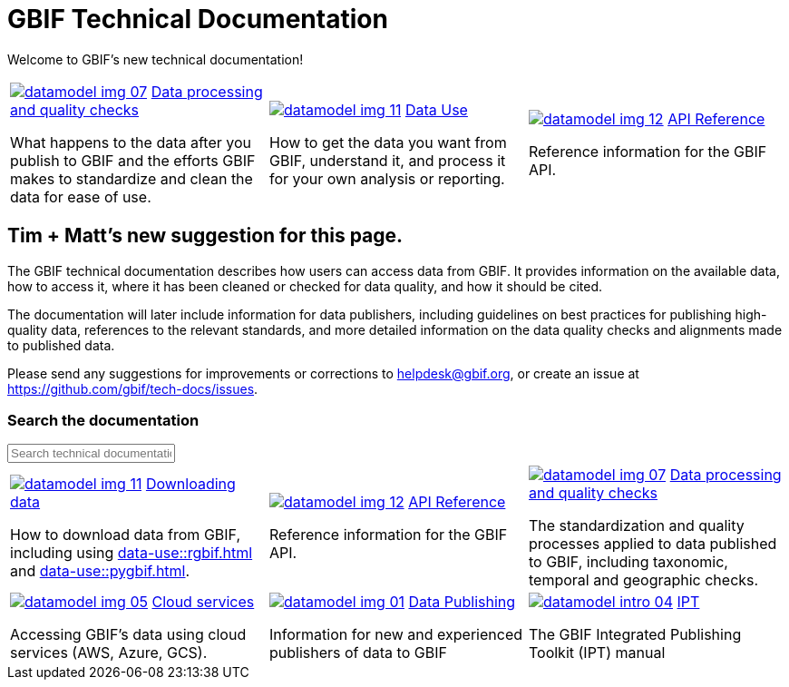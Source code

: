 = GBIF Technical Documentation
:page-no-next: true

Welcome to GBIF's new technical documentation!

[cols="3*^.<1a",frame=none,grid=none,stripes=none]
|===

//|xref:get-started.adoc[image:datamodel-img-05.jpg[]]
//xref:get-started.adoc[Get Started]

//(Perhaps we don't need this section? Although I like the icon.)

//|xref:data-publishing::index.adoc[image:datamodel-img-01.jpg[]]
//xref:data-publishing::index.adoc[Data Publishing]

//Information for new and experienced publishers of data to GBIF

|xref:data-processing::index.adoc[image:datamodel-img-07.jpg[]]
xref:data-processing::index.adoc[Data processing and quality checks]

What happens to the data after you publish to GBIF and the efforts GBIF makes to standardize and clean the data for ease of use.

|xref:data-use::index.adoc[image:datamodel-img-11.jpg[]]
xref:data-use::index.adoc[Data Use]

How to get the data you want from GBIF, understand it, and process it for your own analysis or reporting.

|xref:openapi::index.adoc[image:datamodel-img-12.jpg[]]
xref:openapi::index.adoc[API Reference]

Reference information for the GBIF API.

//|image::datamodel-intro-04.jpg[]

//🏗 Other GBIF services (Registry, GRSciColl and Vocabulary server)

// There need to be a multiple of three cells in this table, so add blanks if required.
//|

|===

== Tim + Matt's new suggestion for this page.

The GBIF technical documentation describes how users can access data from GBIF.  It provides information on the available data, how to access it, where it has been cleaned or checked for data quality, and how it should be cited.

The documentation will later include information for data publishers, including guidelines on best practices for publishing high-quality data, references to the relevant standards, and more detailed information on the data quality checks and alignments made to published data.

Please send any suggestions for improvements or corrections to helpdesk@gbif.org, or create an issue at https://github.com/gbif/tech-docs/issues.

=== Search the documentation

++++
<div id="search-field">
  <input id="search-input" type="text" placeholder="Search technical documentation">
</div>
++++

[cols="3*^.<1a",frame=none,grid=none,stripes=none]
|===

|xref:data-use::index.adoc[image:datamodel-img-11.jpg[]]
xref:data-use::index.adoc[Downloading data]

How to download data from GBIF, including using xref:data-use::rgbif.adoc[] and xref:data-use::pygbif.adoc[].

|xref:openapi::index.adoc[image:datamodel-img-12.jpg[]]
xref:openapi::index.adoc[API Reference]

Reference information for the GBIF API.

|xref:data-processing::index.adoc[image:datamodel-img-07.jpg[]]
xref:data-processing::index.adoc[Data processing and quality checks]

The standardization and quality processes applied to data published to GBIF, including taxonomic, temporal and geographic checks.
|xref:data-use::cloud-services.adoc[image:datamodel-img-05.jpg[]]
xref:data-use::cloud-services.adoc[Cloud services]

Accessing GBIF's data using cloud services (AWS, Azure, GCS).

|xref:data-publishing::index.adoc[image:datamodel-img-01.jpg[]]
xref:data-publishing::index.adoc[Data Publishing]

Information for new and experienced publishers of data to GBIF

|https://ipt.gbif.org/manual/[image:datamodel-intro-04.jpg[]]
https://ipt.gbif.org/manual/[IPT]

The GBIF Integrated Publishing Toolkit (IPT) manual

//🏗 Other GBIF services (Registry, GRSciColl and Vocabulary server)

// There need to be a multiple of three cells in this table, so add blanks if required.
//|

|===

